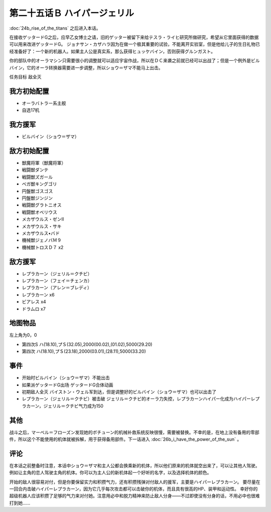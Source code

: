 第二十五话Ｂ ハイパージェリル
====================================

:doc:`24b_rise_of_the_titans` 之后进入本话。

在接收ゲッタードG之后，应早乙女博士之请，旧的ゲッター被留下来给テスラ・ライヒ研究所做研究，希望从它里面获得的数据可以用来改进ゲッタードG。 ジョナサン・カザハラ因为在做一个极其重要的试验，不能离开实验室，但是他给儿子的生日礼物已经准备好了：一个新的机器人。如果主人公是真实系，那么获得ヒュッケバイン，否则获得グルンガスト。

你的部队中的オーラマシン只需要很小的调整就可以适应宇宙作战，所以在ＤＣ来袭之前就已经可以出战了；但是一个例外是ビルバイン，它的オーラ转换器需要进一步调整，所以ショウ＝ザマ不能马上出击。

任务目标	敌全灭

--------------------
我方初始配置	
--------------------

* オーラバトラー系主舰
* 自选17机
  
--------------------
我方援军
--------------------

* ビルバイン（ショウ＝ザマ）

--------------------
敌方初始配置	
--------------------

* 獣魔将軍（獣魔将軍）
* 戦闘獣ダンテ
* 戦闘獣ズガール
* ベガ獣キングゴリ
* 円盤獣ゴスゴス
* 円盤獣ジンジン
* 戦闘獣グラトニオス
* 戦闘獣オベリウス
* メカザウルス・ゼンII
* メカザウルス・サキ
* メカザウルス•バド
* 機械獣ジェノバＭ９
* 機械獣トロスＤ７ x2

--------------------
敌方援军	
--------------------
* レプラカーン（ジェリル＝クチビ）
* レプラカーン（フェイ＝チェンカ）
* レプラカーン（アレン＝ブレディ）
* レプラカーン x6
* ビアレス x4
* ドラムロ x7

-------------
地图物品
-------------

左上角为0，0

* 第四次S ハ(18.10),プＳ(32.05),2000(00.02),(01.02),5000(29.20) 
* 第四次 ハ(18.10),プＳ(23.18),2000(03.01),(28.11),5000(33.20) 

-------------
事件	
-------------
* 开始时ビルバイン（ショウ＝ザマ）不能出击
* 如果派ゲッタードG出场 ゲッタードG合体动画
* 初期敌人全灭 バイストン・ウェル军到达，但是调整好的ビルバイン（ショウ＝ザマ）也可以出击了
* レプラカーン（ジェリル＝クチビ）被击破 ジェリル＝クチビ的オーラ力失控，レプラカーンハイパー化成为ハイパーレプラカーン，ジェリル＝クチビ气力成为150

-------------
其他
-------------
战斗之后，マーベル＝フローズン发现她的ボチューン的机械补救系统反映很慢，需要被替换。不幸的是，在地上没有备用的零部件，所以这个不能使用的机体就被拆解，用于获得备用部件。下一话进入 :doc:`26b_i_have_the_power_of_the_sun` 。

-------------
评论
-------------

在本话之前整备时注意，本话中ショウ＝ザマ和主人公都会换乘新的机体，所以他们原来的机体就空出来了，可以让其他人驾驶。例如让主角的恋人驾驶主角的机体。你可以为主人公的新机体起一个好听的名字，以及选择机体的颜色。

开始的敌人很容易对付，但是你要保留实力和积攒气力，还有积攒残弹对付敌人的援军，主要是ハイパーレプラカーン。 要尽量在一回合内击破ハイパーレプラカーン，因为它几乎每次攻击都可以击破你的机体，而且具有很高的HP、装甲和运动性。 幸好你的超级机器人应该积攒了足够的气力来对付她。注意用必中和脱力精神来防止敌人分身——不过即使没有分身的话，不用必中也很难打到她……

